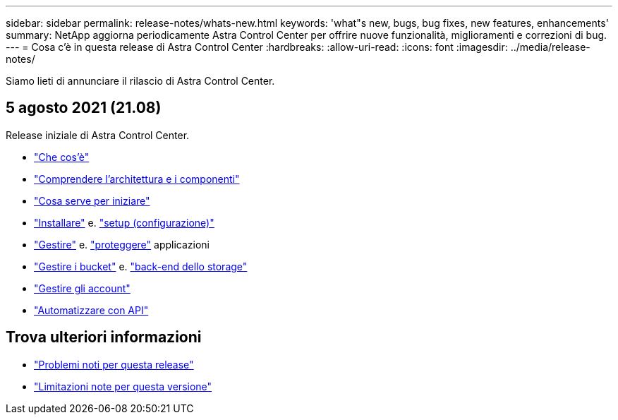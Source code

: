 ---
sidebar: sidebar 
permalink: release-notes/whats-new.html 
keywords: 'what"s new, bugs, bug fixes, new features, enhancements' 
summary: NetApp aggiorna periodicamente Astra Control Center per offrire nuove funzionalità, miglioramenti e correzioni di bug. 
---
= Cosa c'è in questa release di Astra Control Center
:hardbreaks:
:allow-uri-read: 
:icons: font
:imagesdir: ../media/release-notes/


Siamo lieti di annunciare il rilascio di Astra Control Center.



== 5 agosto 2021 (21.08)

Release iniziale di Astra Control Center.

* link:../concepts/intro.html["Che cos'è"]
* link:../concepts/architecture.html["Comprendere l'architettura e i componenti"]
* link:../get-started/requirements.html["Cosa serve per iniziare"]
* link:../get-started/install_acc.html["Installare"] e. link:../get-started/setup_overview.html["setup (configurazione)"]
* link:../use/manage-apps.html["Gestire"] e. link:../use/protect-apps.html["proteggere"] applicazioni
* link:../use/manage-buckets.html["Gestire i bucket"] e. link:../use/manage-backend.html["back-end dello storage"]
* link:../use/manage-users.html["Gestire gli account"]
* link:../rest-api/api-intro.html["Automatizzare con API"]




== Trova ulteriori informazioni

* link:../release-notes/known-issues.html["Problemi noti per questa release"]
* link:../release-notes/known-limitations.html["Limitazioni note per questa versione"]

